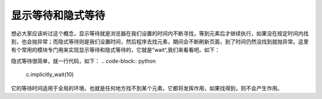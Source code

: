 显示等待和隐式等待
=====================

想必大家应该听过这个概念，显示等待就是浏览器在我们设置的时间内不断寻找，等到元素后才继续执行，如果没在规定时间内找到，也会抛异常；而隐式等待则是我们设置时间，然后程序去找元素，期间会不断刷新页面，到了时间仍然没找到就抛异常。这里有个常用的模块专门用来实现显示等待和隐式等待的，它就是”wait“,我们来看看吧。如下：

.. code-block:: python
    from selenium.webdriver.support.ui import WebDriverWait
    from selenium import webdriver
    from selenium.webdriver.common.by import By
    import time
    c=webdriver.Chrome(executable_path=r'C:\Users\Administrator\AppData\Local\Google\Chrome\Application\chromedriver.exe')
    c.get('https://www.baidu.com/')
    su=WebDriverWait(c,10).until(lambda x:x.find_element_by_id('su'))
    su.location_once_scrolled_into_view
    print(su.get_attribute('value'))
    time.sleep(3)
    c.close()
    c.quit()

隐式等待很简单，就一行代码，如下：
.. code-block:: python
    c.implicitly_wait(10)

它的等待时间适用于全局的环境，也就是任何地方找不到某个元素，它都将发挥作用，如果找得到，则不会产生作用。